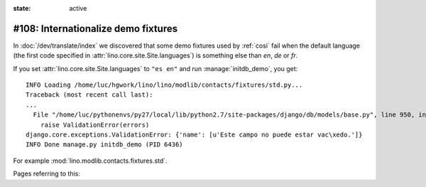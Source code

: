 :state: active

====================================
#108: Internationalize demo fixtures
====================================

In :doc:`/dev/translate/index` we discovered that some demo fixtures
used by :ref:`cosi` fail when the default language (the first code
specified in :attr:`lino.core.site.Site.languages`) is something else than `en`,
`de` or `fr`.

If you set :attr:`lino.core.site.Site.languages` to ``"es en"`` and run
:manage:`initdb_demo`, you get::

    INFO Loading /home/luc/hgwork/lino/lino/modlib/contacts/fixtures/std.py...
    Traceback (most recent call last):
    ...
      File "/home/luc/pythonenvs/py27/local/lib/python2.7/site-packages/django/db/models/base.py", line 950, in full_clean
        raise ValidationError(errors)
    django.core.exceptions.ValidationError: {'name': [u'Este campo no puede estar vac\xedo.']}
    INFO Done manage.py initdb_demo (PID 6436)

For example :mod:`lino.modlib.contacts.fixtures.std`.

Pages referring to this:

.. refstothis::

